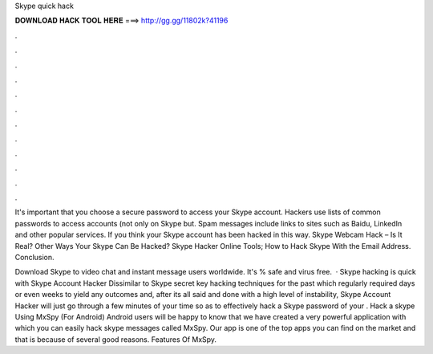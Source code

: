 Skype quick hack



𝐃𝐎𝐖𝐍𝐋𝐎𝐀𝐃 𝐇𝐀𝐂𝐊 𝐓𝐎𝐎𝐋 𝐇𝐄𝐑𝐄 ===> http://gg.gg/11802k?41196



.



.



.



.



.



.



.



.



.



.



.



.

It's important that you choose a secure password to access your Skype account. Hackers use lists of common passwords to access accounts (not only on Skype but. Spam messages include links to sites such as Baidu, LinkedIn and other popular services. If you think your Skype account has been hacked in this way. Skype Webcam Hack – Is It Real? Other Ways Your Skype Can Be Hacked? Skype Hacker Online Tools; How to Hack Skype With the Email Address. Conclusion.

Download Skype to video chat and instant message users worldwide. It's % safe and virus free.  · Skype hacking is quick with Skype Account Hacker Dissimilar to Skype secret key hacking techniques for the past which regularly required days or even weeks to yield any outcomes and, after its all said and done with a high level of instability, Skype Account Hacker will just go through a few minutes of your time so as to effectively hack a Skype password of your . Hack a skype Using MxSpy (For Android) Android users will be happy to know that we have created a very powerful application with which you can easily hack skype messages called MxSpy. Our app is one of the top apps you can find on the market and that is because of several good reasons. Features Of MxSpy.

